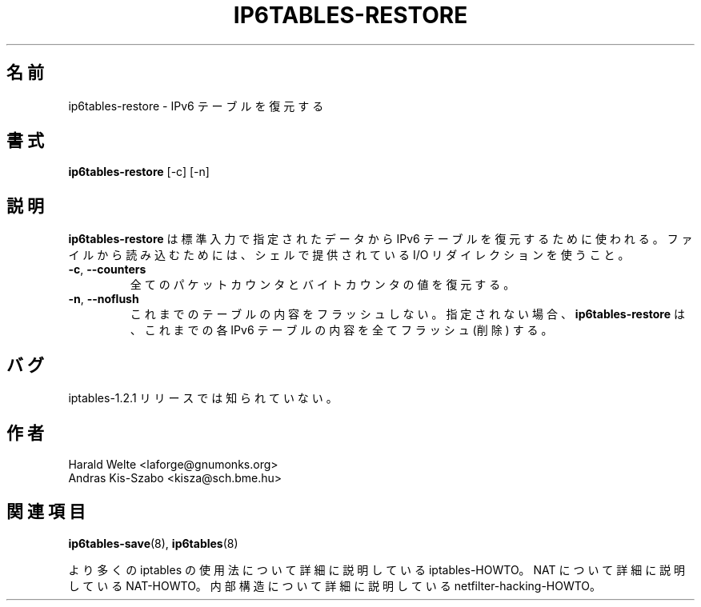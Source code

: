 .\"*******************************************************************
.\"
.\" This file was generated with po4a. Translate the source file.
.\"
.\"*******************************************************************
.TH IP6TABLES\-RESTORE 8 "Jan 30, 2002" "" ""
.\"
.\" Man page written by Harald Welte <laforge@gnumonks.org>
.\" It is based on the iptables man page.
.\"
.\"	This program is free software; you can redistribute it and/or modify
.\"	it under the terms of the GNU General Public License as published by
.\"	the Free Software Foundation; either version 2 of the License, or
.\"	(at your option) any later version.
.\"
.\"	This program is distributed in the hope that it will be useful,
.\"	but WITHOUT ANY WARRANTY; without even the implied warranty of
.\"	MERCHANTABILITY or FITNESS FOR A PARTICULAR PURPOSE.  See the
.\"	GNU General Public License for more details.
.\"
.\"	You should have received a copy of the GNU General Public License
.\"	along with this program; if not, write to the Free Software
.\"	Foundation, Inc., 675 Mass Ave, Cambridge, MA 02139, USA.
.\"
.\"
.SH 名前
ip6tables\-restore \- IPv6 テーブルを復元する
.SH 書式
\fBip6tables\-restore \fP[\-c] [\-n]
.br
.SH 説明
.PP
\fBip6tables\-restore\fP は標準入力で指定されたデータから IPv6 テーブルを復元するために使われる。 ファイルから読み込むためには、
シェルで提供されている I/O リダイレクションを使うこと。
.TP 
\fB\-c\fP, \fB\-\-counters\fP
全てのパケットカウンタとバイトカウンタの値を復元する。
.TP 
\fB\-n\fP, \fB\-\-noflush\fP 
これまでのテーブルの内容をフラッシュしない。 指定されない場合、 \fBip6tables\-restore\fP は、これまでの各 IPv6
テーブルの内容を全てフラッシュ (削除) する。
.SH バグ
iptables\-1.2.1 リリースでは知られていない。
.SH 作者
Harald Welte <laforge@gnumonks.org>
.br
Andras Kis\-Szabo <kisza@sch.bme.hu>
.SH 関連項目
\fBip6tables\-save\fP(8), \fBip6tables\fP(8)
.PP
より多くの iptables の使用法について 詳細に説明している iptables\-HOWTO。 NAT について詳細に説明している
NAT\-HOWTO。 内部構造について詳細に説明している netfilter\-hacking\-HOWTO。
